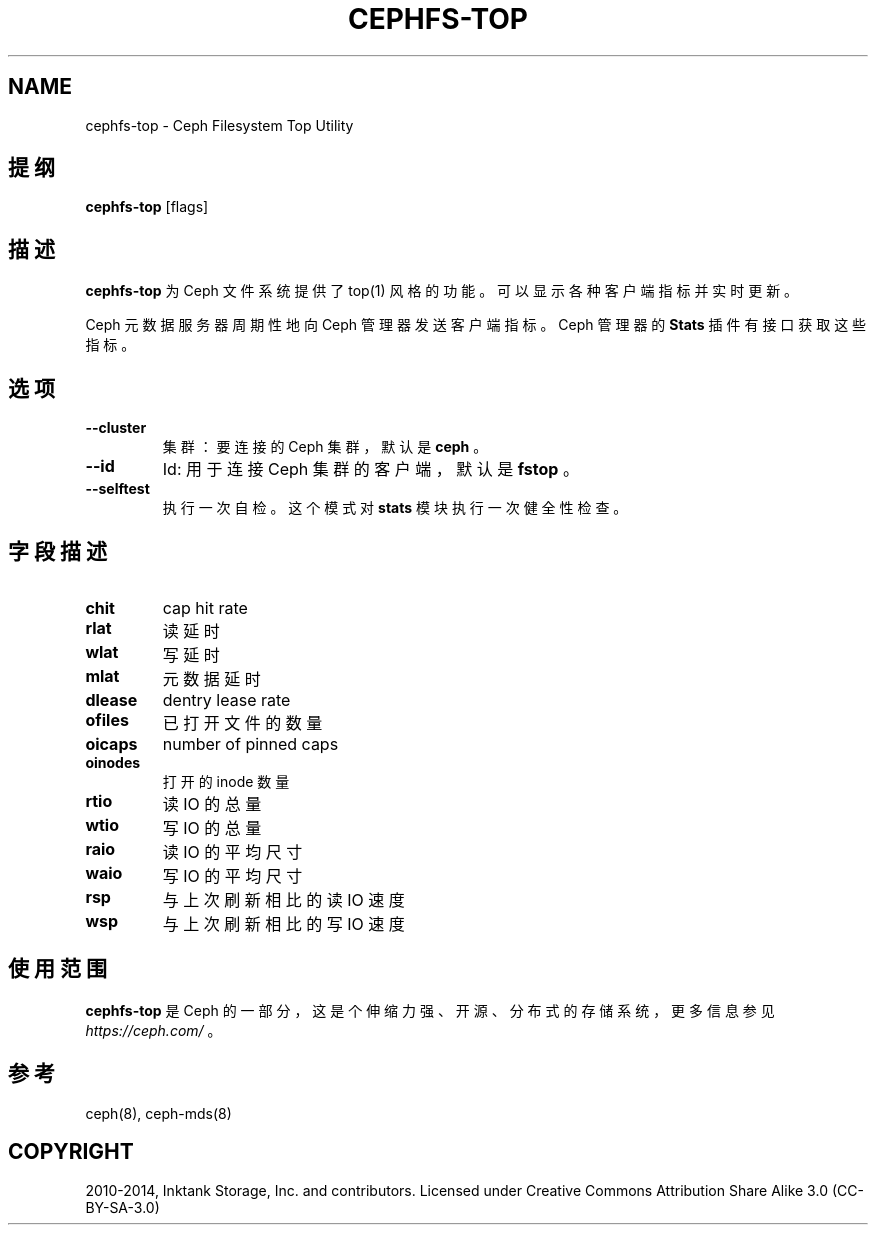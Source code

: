 .\" Man page generated from reStructuredText.
.
.TH "CEPHFS-TOP" "8" "Dec 30, 2021" "dev" "Ceph"
.SH NAME
cephfs-top \- Ceph Filesystem Top Utility
.
.nr rst2man-indent-level 0
.
.de1 rstReportMargin
\\$1 \\n[an-margin]
level \\n[rst2man-indent-level]
level margin: \\n[rst2man-indent\\n[rst2man-indent-level]]
-
\\n[rst2man-indent0]
\\n[rst2man-indent1]
\\n[rst2man-indent2]
..
.de1 INDENT
.\" .rstReportMargin pre:
. RS \\$1
. nr rst2man-indent\\n[rst2man-indent-level] \\n[an-margin]
. nr rst2man-indent-level +1
.\" .rstReportMargin post:
..
.de UNINDENT
. RE
.\" indent \\n[an-margin]
.\" old: \\n[rst2man-indent\\n[rst2man-indent-level]]
.nr rst2man-indent-level -1
.\" new: \\n[rst2man-indent\\n[rst2man-indent-level]]
.in \\n[rst2man-indent\\n[rst2man-indent-level]]u
..
.SH 提纲
.nf
\fBcephfs\-top\fP [flags]
.fi
.sp
.SH 描述
.sp
\fBcephfs\-top\fP 为 Ceph 文件系统提供了 top(1) 风格的功能。
可以显示各种客户端指标并实时更新。
.sp
Ceph 元数据服务器周期性地向 Ceph 管理器发送客户端指标。
Ceph 管理器的 \fBStats\fP 插件有接口获取这些指标。
.SH 选项
.INDENT 0.0
.TP
.B \-\-cluster
集群：要连接的 Ceph 集群，默认是 \fBceph\fP 。
.UNINDENT
.INDENT 0.0
.TP
.B \-\-id
Id: 用于连接 Ceph 集群的客户端，默认是 \fBfstop\fP 。
.UNINDENT
.INDENT 0.0
.TP
.B \-\-selftest
执行一次自检。这个模式对 \fBstats\fP 模块执行一次健全性检查。
.UNINDENT
.SH 字段描述
.INDENT 0.0
.TP
.B chit
cap hit rate
.UNINDENT
.INDENT 0.0
.TP
.B rlat
读延时
.UNINDENT
.INDENT 0.0
.TP
.B wlat
写延时
.UNINDENT
.INDENT 0.0
.TP
.B mlat
元数据延时
.UNINDENT
.INDENT 0.0
.TP
.B dlease
dentry lease rate
.UNINDENT
.INDENT 0.0
.TP
.B ofiles
已打开文件的数量
.UNINDENT
.INDENT 0.0
.TP
.B oicaps
number of pinned caps
.UNINDENT
.INDENT 0.0
.TP
.B oinodes
打开的 inode 数量
.UNINDENT
.INDENT 0.0
.TP
.B rtio
读 IO 的总量
.UNINDENT
.INDENT 0.0
.TP
.B wtio
写 IO 的总量
.UNINDENT
.INDENT 0.0
.TP
.B raio
读 IO 的平均尺寸
.UNINDENT
.INDENT 0.0
.TP
.B waio
写 IO 的平均尺寸
.UNINDENT
.INDENT 0.0
.TP
.B rsp
与上次刷新相比的读 IO 速度
.UNINDENT
.INDENT 0.0
.TP
.B wsp
与上次刷新相比的写 IO 速度
.UNINDENT
.SH 使用范围
.sp
\fBcephfs\-top\fP 是 Ceph 的一部分，这是个伸缩力强、开源、
分布式的存储系统，更多信息参见 \fI\%https://ceph.com/\fP 。
.SH 参考
.sp
ceph(8),
ceph\-mds(8)
.SH COPYRIGHT
2010-2014, Inktank Storage, Inc. and contributors. Licensed under Creative Commons Attribution Share Alike 3.0 (CC-BY-SA-3.0)
.\" Generated by docutils manpage writer.
.
